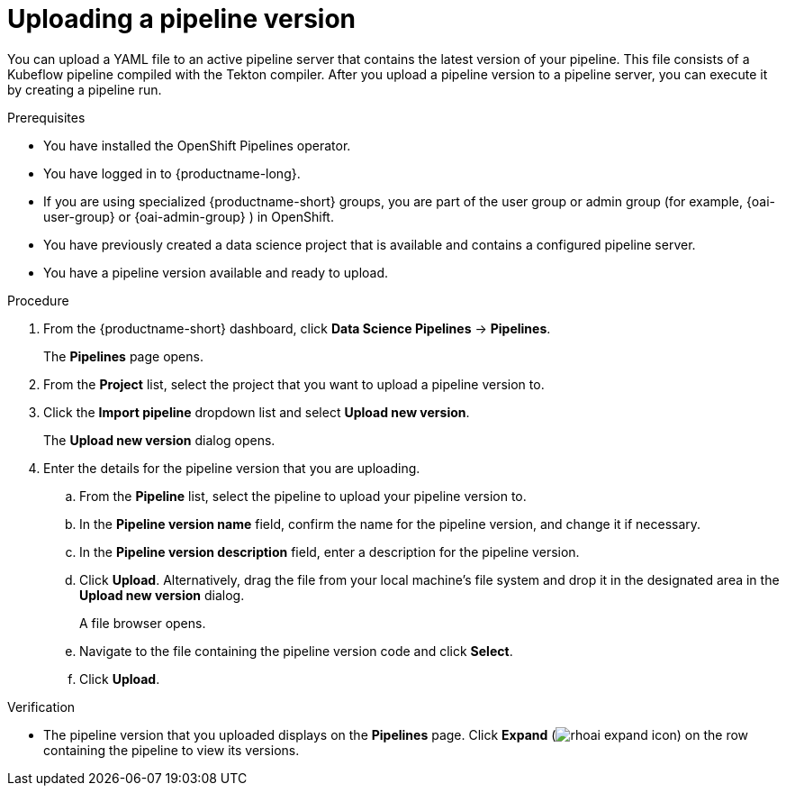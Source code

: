 :_module-type: PROCEDURE

[id="uploading-a-pipeline-version_{context}"]
= Uploading a pipeline version

[role='_abstract']
You can upload a YAML file to an active pipeline server that contains the latest version of your pipeline. This file consists of a Kubeflow pipeline compiled with the Tekton compiler. After you upload a pipeline version to a pipeline server, you can execute it by creating a pipeline run.

.Prerequisites
* You have installed the OpenShift Pipelines operator.
* You have logged in to {productname-long}.
ifndef::upstream[]
* If you are using specialized {productname-short} groups, you are part of the user group or admin group (for example, {oai-user-group} or {oai-admin-group} ) in OpenShift.
endif::[]
ifdef::upstream[]
* If you are using specialized {productname-short} groups, you are part of the user group or admin group (for example, {odh-user-group} or {odh-admin-group}) in OpenShift.
endif::[]
* You have previously created a data science project that is available and contains a configured pipeline server.
* You have a pipeline version available and ready to upload. 

.Procedure
. From the {productname-short} dashboard, click *Data Science Pipelines* -> *Pipelines*.
+
The *Pipelines* page opens.
. From the *Project* list, select the project that you want to upload a pipeline version to.
. Click the *Import pipeline* dropdown list and select *Upload new version*.
+
The *Upload new version* dialog opens.
. Enter the details for the pipeline version that you are uploading.
.. From the *Pipeline* list, select the pipeline to upload your pipeline version to. 
.. In the *Pipeline version name* field, confirm the name for the pipeline version, and change it if necessary.  
.. In the *Pipeline version description* field, enter a description for the pipeline version.
.. Click *Upload*. Alternatively, drag the file from your local machine's file system and drop it in the designated area in the *Upload new version* dialog.
+
A file browser opens.
.. Navigate to the file containing the pipeline version code and click *Select*.
.. Click *Upload*.

.Verification
* The pipeline version that you uploaded displays on the *Pipelines* page. Click *Expand* (image:images/rhoai-expand-icon.png[]) on the row containing the pipeline to view its versions.

//[role='_additional-resources']
//.Additional resources//
